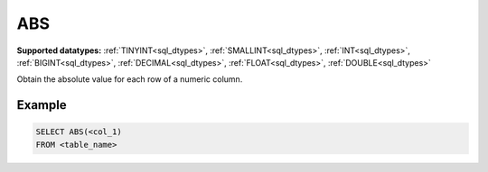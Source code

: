 ABS
^^^

**Supported datatypes:** :ref:`TINYINT<sql_dtypes>`, :ref:`SMALLINT<sql_dtypes>`, :ref:`INT<sql_dtypes>`, :ref:`BIGINT<sql_dtypes>`, :ref:`DECIMAL<sql_dtypes>`, :ref:`FLOAT<sql_dtypes>`, :ref:`DOUBLE<sql_dtypes>`

Obtain the absolute value for each row of a numeric column.

Example
"""""""

.. code-block:: sql

    SELECT ABS(<col_1)
    FROM <table_name>
